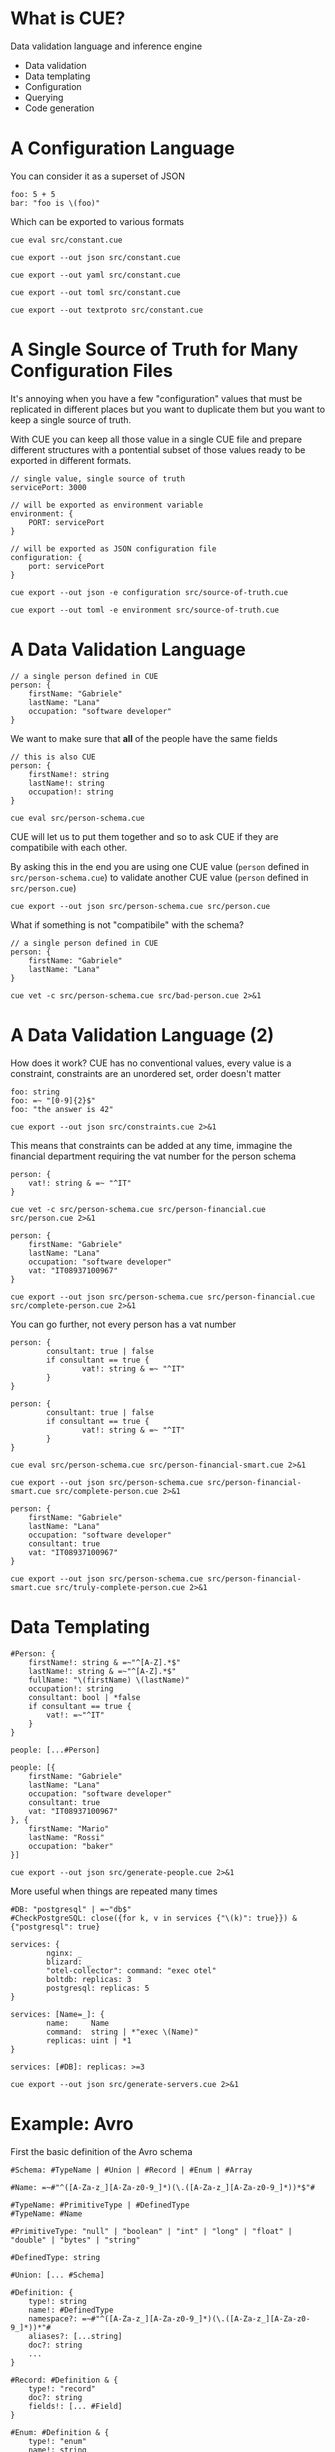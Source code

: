 * What is CUE?
Data validation language and inference engine
- Data validation
- Data templating
- Configuration
- Querying
- Code generation

* A Configuration Language

You can consider it as a superset of JSON

#+BEGIN_SRC cue :tangle src/constant.cue
foo: 5 + 5
bar: "foo is \(foo)"
#+END_SRC

Which can be exported to various formats

#+BEGIN_SRC shell :results raw :wrap OUTPUT
cue eval src/constant.cue
#+END_SRC

#+RESULTS:
#+begin_OUTPUT
foo: 10
bar: "foo is 10"
#+end_OUTPUT

#+BEGIN_SRC shell :results raw :wrap OUTPUT
cue export --out json src/constant.cue
#+END_SRC

#+RESULTS:
#+begin_OUTPUT
{
    "foo": 10,
    "bar": "foo is 10"
}
#+end_OUTPUT

#+BEGIN_SRC shell :results raw :wrap OUTPUT
cue export --out yaml src/constant.cue
#+END_SRC

#+RESULTS:
#+begin_OUTPUT
foo: 10
bar: foo is 10
#+end_OUTPUT

#+BEGIN_SRC shell :results raw :wrap OUTPUT
cue export --out toml src/constant.cue
#+END_SRC

#+RESULTS:
#+begin_OUTPUT
bar = 'foo is 10'
foo = 10
#+end_OUTPUT

#+BEGIN_SRC shell :results raw :wrap OUTPUT
cue export --out textproto src/constant.cue
#+END_SRC

#+RESULTS:
#+begin_OUTPUT
foo: 10
bar: "foo is 10"
#+end_OUTPUT

* A Single Source of Truth for Many Configuration Files

It's annoying when you have a few "configuration" values that must be replicated
in different places but you want to duplicate them but you want to keep a single
source of truth.

With CUE you can keep all those value in a single CUE file and prepare different
structures with a pontential subset of those values ready to be exported in
different formats.

#+BEGIN_SRC cue :tangle src/source-of-truth.cue
// single value, single source of truth
servicePort: 3000

// will be exported as environment variable
environment: {
    PORT: servicePort
}

// will be exported as JSON configuration file
configuration: {
    port: servicePort
}
#+END_SRC

#+BEGIN_SRC shell :results raw :wrap OUTPUT
cue export --out json -e configuration src/source-of-truth.cue
#+END_SRC

#+RESULTS:
#+begin_OUTPUT
{
    "port": 3000
}
#+end_OUTPUT

#+BEGIN_SRC shell :results raw :wrap OUTPUT
cue export --out toml -e environment src/source-of-truth.cue
#+END_SRC

#+RESULTS:
#+begin_OUTPUT
PORT = 3000
#+end_OUTPUT

* A Data Validation Language

#+BEGIN_SRC cue :tangle src/person.cue
// a single person defined in CUE
person: {
    firstName: "Gabriele"
    lastName: "Lana"
    occupation: "software developer"
}
#+END_SRC

We want to make sure that *all* of the people have the same fields

#+BEGIN_SRC cue :tangle src/person-schema.cue
// this is also CUE
person: {
    firstName!: string
    lastName!: string
    occupation!: string
}
#+END_SRC

#+BEGIN_SRC shell :results raw :wrap OUTPUT
cue eval src/person-schema.cue
#+END_SRC

#+RESULTS:
#+begin_OUTPUT
person: {
    firstName!:  string
    lastName!:   string
    occupation!: string
}
#+end_OUTPUT

CUE will let us to put them together and so to ask CUE if they are compatibile
with each other.

By asking this in the end you are using one CUE value (~person~ defined in
~src/person-schema.cue~) to validate another CUE value (~person~ defined in
~src/person.cue~)

#+BEGIN_SRC shell :results raw :wrap OUTPUT
cue export --out json src/person-schema.cue src/person.cue
#+END_SRC

#+RESULTS:
#+begin_OUTPUT
{
    "person": {
        "firstName": "Gabriele",
        "lastName": "Lana",
        "occupation": "software developer"
    }
}
#+end_OUTPUT

What if something is not "compatibile" with the schema?

#+BEGIN_SRC cue :tangle src/bad-person.cue
// a single person defined in CUE
person: {
    firstName: "Gabriele"
    lastName: "Lana"
}
#+END_SRC

#+BEGIN_SRC shell :results raw :wrap OUTPUT
cue vet -c src/person-schema.cue src/bad-person.cue 2>&1
#+END_SRC

#+RESULTS:
#+begin_OUTPUT
person.occupation: field is required but not present:
    ./src/person-schema.cue:5:5
#+end_OUTPUT

* A Data Validation Language (2)

How does it work? CUE has no conventional values, every value is a constraint,
constraints are an unordered set, order doesn't matter

#+BEGIN_SRC cue :tangle src/constraints.cue
foo: string
foo: =~ "[0-9]{2}$"
foo: "the answer is 42"
#+END_SRC

#+BEGIN_SRC shell :results raw :wrap OUTPUT
cue export --out json src/constraints.cue 2>&1
#+END_SRC

#+RESULTS:
#+begin_OUTPUT
{
    "foo": "the answer is 42"
}
#+end_OUTPUT

This means that constraints can be added at any time, immagine the financial
department requiring the vat number for the person schema

#+BEGIN_SRC cue :tangle src/person-financial.cue
person: {
    vat!: string & =~ "^IT"
}
#+END_SRC

#+BEGIN_SRC shell :results raw :wrap OUTPUT
cue vet -c src/person-schema.cue src/person-financial.cue src/person.cue 2>&1
#+END_SRC

#+RESULTS:
#+begin_OUTPUT
person.vat: field is required but not present:
    ./src/person-financial.cue:2:5
#+end_OUTPUT

#+BEGIN_SRC cue :tangle src/complete-person.cue
person: {
    firstName: "Gabriele"
    lastName: "Lana"
    occupation: "software developer"
    vat: "IT08937100967"
}
#+END_SRC

#+BEGIN_SRC shell :results raw :wrap OUTPUT
cue export --out json src/person-schema.cue src/person-financial.cue src/complete-person.cue 2>&1
#+END_SRC

#+RESULTS:
#+begin_OUTPUT
{
    "person": {
        "firstName": "Gabriele",
        "lastName": "Lana",
        "occupation": "software developer",
        "vat": "IT08937100967"
    }
}
#+end_OUTPUT

You can go further, not every person has a vat number

#+BEGIN_SRC cue :tangle src/person-financial-smart.cue
person: {
        consultant: true | false
        if consultant == true {
                vat!: string & =~ "^IT"
        }
}
#+END_SRC

#+BEGIN_SRC cue :tangle src/person-financial-smart.cue
person: {
        consultant: true | false
        if consultant == true {
                vat!: string & =~ "^IT"
        }
}
#+END_SRC

#+BEGIN_SRC shell :results raw :wrap OUTPUT
cue eval src/person-schema.cue src/person-financial-smart.cue 2>&1
#+END_SRC

#+RESULTS:
#+begin_OUTPUT
person: {
    consultant: true | false
    if consultant == true {
        vat!: =~"^IT"
    }
} & {
    firstName!:  string
    lastName!:   string
    occupation!: string
}
#+end_OUTPUT

#+BEGIN_SRC shell :results raw :wrap OUTPUT
cue export --out json src/person-schema.cue src/person-financial-smart.cue src/complete-person.cue 2>&1
#+END_SRC

#+RESULTS:
#+begin_OUTPUT
person: unresolved disjunction true | false (type bool):
    ./src/person-financial-smart.cue:3:12
#+end_OUTPUT

#+BEGIN_SRC cue :tangle src/truly-complete-person.cue
person: {
    firstName: "Gabriele"
    lastName: "Lana"
    occupation: "software developer"
    consultant: true
    vat: "IT08937100967"
}
#+END_SRC

#+BEGIN_SRC shell :results raw :wrap OUTPUT
cue export --out json src/person-schema.cue src/person-financial-smart.cue src/truly-complete-person.cue 2>&1
#+END_SRC

#+RESULTS:
#+begin_OUTPUT
{
    "person": {
        "firstName": "Gabriele",
        "lastName": "Lana",
        "consultant": true,
        "vat": "IT08937100967",
        "occupation": "software developer"
    }
}
#+end_OUTPUT

* Data Templating

#+BEGIN_SRC cue :tangle src/generate-people.cue
#Person: {
    firstName!: string & =~"^[A-Z].*$"
    lastName!: string & =~"^[A-Z].*$"
    fullName: "\(firstName) \(lastName)"
    occupation!: string
    consultant: bool | *false
    if consultant == true {
        vat!: =~"^IT"
    }
}

people: [...#Person]

people: [{
    firstName: "Gabriele"
    lastName: "Lana"
    occupation: "software developer"
    consultant: true
    vat: "IT08937100967"
}, {
    firstName: "Mario"
    lastName: "Rossi"
    occupation: "baker"
}]
#+END_SRC

#+BEGIN_SRC shell :results raw :wrap OUTPUT
cue export --out json src/generate-people.cue 2>&1
#+END_SRC

#+RESULTS:
#+begin_OUTPUT
{
    "people": [
        {
            "firstName": "Gabriele",
            "lastName": "Lana",
            "fullName": "Gabriele Lana",
            "occupation": "software developer",
            "consultant": true,
            "vat": "IT08937100967"
        },
        {
            "firstName": "Mario",
            "lastName": "Rossi",
            "fullName": "Mario Rossi",
            "occupation": "baker",
            "consultant": false
        }
    ]
}
#+end_OUTPUT

More useful when things are repeated many times

#+BEGIN_SRC cue :tangle src/generate-servers.cue
#DB: "postgresql" | =~"db$"
#CheckPostgreSQL: close({for k, v in services {"\(k)": true}}) & {"postgresql": true}

services: {
        nginx: _
        blizard: _
        "otel-collector": command: "exec otel"
        boltdb: replicas: 3
        postgresql: replicas: 5
}

services: [Name=_]: {
        name:     Name
        command:  string | *"exec \(Name)"
        replicas: uint | *1
}

services: [#DB]: replicas: >=3
#+END_SRC

#+BEGIN_SRC shell :results raw :wrap OUTPUT
cue export --out json src/generate-servers.cue 2>&1
#+END_SRC

#+RESULTS:
#+begin_OUTPUT
{
    "services": {
        "nginx": {
            "name": "nginx",
            "command": "exec nginx",
            "replicas": 1
        },
        "blizard": {
            "name": "blizard",
            "command": "exec blizard",
            "replicas": 1
        },
        "otel-collector": {
            "name": "otel-collector",
            "command": "exec otel",
            "replicas": 1
        },
        "boltdb": {
            "name": "boltdb",
            "command": "exec boltdb",
            "replicas": 3
        },
        "postgresql": {
            "name": "postgresql",
            "command": "exec postgresql",
            "replicas": 5
        }
    }
}
#+end_OUTPUT

* Example: Avro

First the basic definition of the Avro schema

#+BEGIN_SRC cue :tangle src/avro-base.cue
#Schema: #TypeName | #Union | #Record | #Enum | #Array

#Name: =~#"^([A-Za-z_][A-Za-z0-9_]*)(\.([A-Za-z_][A-Za-z0-9_]*))*$"#

#TypeName: #PrimitiveType | #DefinedType
#TypeName: #Name

#PrimitiveType: "null" | "boolean" | "int" | "long" | "float" | "double" | "bytes" | "string"

#DefinedType: string

#Union: [... #Schema]

#Definition: {
    type!: string
    name!: #DefinedType
    namespace?: =~#"^([A-Za-z_][A-Za-z0-9_]*)(\.([A-Za-z_][A-Za-z0-9_]*))*"#
    aliases?: [...string]
    doc?: string
    ...
}

#Record: #Definition & {
    type!: "record"
    doc?: string
    fields!: [... #Field]
}

#Enum: #Definition & {
    type!: "enum"
    name!: string
    symbols!: [... #Name]
    default?: #Name
    if !list.Contains(symbols, default) {
        default?: _|_
    }
}

#Array: {
    type!: "array"
    items!: #Schema
    default!: []
}

// ...
#+END_SRC

Then you can add you own constraint, for you own domain, we called them "briks"

#+BEGIN_SRC cue :tangle src/avro-briks.cue
#Money: avro.#Record & {
    type!: "record"
    name!: "Money"
    fields!: [{
        name!: "amount"
        type!: "int"
    }, {
        name!: "currency"
        type!: avro.#Enum & {
            name!: "Currency"
            symbols!: ["EUR"]
            default!: "EUR"
        }
    }]
}

#DateTime: avro.#Field & {
    name!: avro.#Name,
    type!: "string"
}

// ...
#+END_SRC

The you can use it

#+BEGIN_SRC cue :tangle src/avro-consents.cue
#ConsentFieldNames: ["consents", "given", "denied"]

#ConsentFields: {
    for _name in #ConsentFieldNames {
        "\(_name)": {
            name: "\(_name)_Consent"
            type: "record"
            fields: [
                {name: "name", type: "string"},
                {name: "owner", type: avro.#Enum & {
                    name: "\(_name)_Owner"
                    symbols: [
                        "UNKNOWN",
                        "MARKETING",
                        "BROADBAND",
                        "ENERGY",
                        "INSURANCE_MOTOR",
                        "INSURANCE_LIFE",
                        "INSURANCE_PROFESSIONAL",
                        "INSURANCE_PET",
                        "LONG_TERM_RENTAL",
                        "MORTGAGE",
                        "LOAN",
                        "PERSONAL_AREA",
                ],
                    default: "UNKNOWN"
                }},
                {name: "isMandatory", type: "boolean"},
                {name: "given", type: "boolean"},
                briks.#DateTime & {name: "updatedAt"},
        ]}
    }
}

#Identity: {
    name: "Identity"
    type: "record"
    fields: [
        {name: "email", type: "string"},
        {name: "facileUserId", type: ["null", "string"]},
    ]
}

avro.#Schema & {
    name: "Consents"
    fields: [
        {name: "identity", type: #Identity},
        briks.#DateTime & {name: "createdAt"},
        briks.#DateTime & {name: "updatedAt"},
        for _name in #ConsentFieldNames {
            {name: _name, type: {
                type: "array",
                items: #ConsentFields[_name],
                default: [],
            }}
        }
    ]
}
#+END_SRC

#+BEGIN_SRC json
{
  "name": "Consents",
  "type": "record",
  "fields": [
    {
      "name": "identity",
      "type": {
        "name": "Identity",
        "type": "record",
        "fields": [
          {
            "name": "email",
            "type": "string"
          },
          {
            "name": "facileUserId",
            "type": ["null", "string"]
          }
        ]
      }
    },
    {
      "name": "createdAt",
      "type": "string"
    },
    {
      "name": "updatedAt",
      "type": "string"
    },
    {
      "name": "consents",
      "type": {
        "type": "array",
        "default": [],
        "items": {
          "name": "Consent",
          "type": "record",
          "fields": [
            {
              "name": "name",
              "type": "string"
            },
            {
              "name": "owner",
              "type": {
                "name": "Owner",
                "type": "enum",
                "symbols": [
                  "UNKNOWN",
                  "MARKETING",
                  "BROADBAND",
                  "ENERGY",
                  "INSURANCE_MOTOR",
                  "INSURANCE_LIFE",
                  "INSURANCE_PROFESSIONAL",
                  "INSURANCE_PET",
                  "LONG_TERM_RENTAL",
                  "MORTGAGE",
                  "LOAN",
                  "PERSONAL_AREA"
                ],
                "default": "UNKNOWN"
              }
            },
            {
              "name": "isMandatory",
              "type": "boolean"
            },
            {
              "name": "updatedAt",
              "type": "string"
            },
            {
              "name": "given",
              "type": "boolean"
            }
          ]
        }
      }
    },
    {
      "name": "given",
      "type": {
        "type": "array",
        "default": [],
        "items": {
          "name": "Consent",
          "type": "record",
          "fields": [
            {
              "name": "name",
              "type": "string"
            },
            {
              "name": "owner",
              "type": {
                "name": "Owner",
                "type": "enum",
                "symbols": [
                  "UNKNOWN",
                  "MARKETING",
                  "BROADBAND",
                  "ENERGY",
                  "INSURANCE_MOTOR",
                  "INSURANCE_LIFE",
                  "INSURANCE_PROFESSIONAL",
                  "INSURANCE_PET",
                  "LONG_TERM_RENTAL",
                  "MORTGAGE",
                  "LOAN",
                  "PERSONAL_AREA"
                ],
                "default": "UNKNOWN"
              }
            },
            {
              "name": "isMandatory",
              "type": "boolean"
            },
            {
              "name": "updatedAt",
              "type": "string"
            },
            {
              "name": "given",
              "type": "boolean"
            }
          ]
        }
      }
    },
    {
      "name": "denied",
      "type": {
        "type": "array",
        "default": [],
        "items": {
          "name": "Consent",
          "type": "record",
          "fields": [
            {
              "name": "name",
              "type": "string"
            },
            {
              "name": "owner",
              "type": {
                "name": "Owner",
                "type": "enum",
                "symbols": [
                  "UNKNOWN",
                  "MARKETING",
                  "BROADBAND",
                  "ENERGY",
                  "INSURANCE_MOTOR",
                  "INSURANCE_LIFE",
                  "INSURANCE_PROFESSIONAL",
                  "INSURANCE_PET",
                  "LONG_TERM_RENTAL",
                  "MORTGAGE",
                  "LOAN",
                  "PERSONAL_AREA"
                ],
                "default": "UNKNOWN"
              }
            },
            {
              "name": "isMandatory",
              "type": "boolean"
            },
            {
              "name": "updatedAt",
              "type": "string"
            },
            {
              "name": "given",
              "type": "boolean"
            }
          ]
        }
      }
    }
  ]
}
#+END_SRC

* Example: OpenAPI

TODO

* What's Next?
- [[https://cuelang.org/docs/tour/][Official documentation]]
- [[https://cuetorials.com][Tutorial from practitioners]]
- [[https://github.com/search?q=lang%3Acue+&type=code][Seach examples on GitHub 🥲]]
